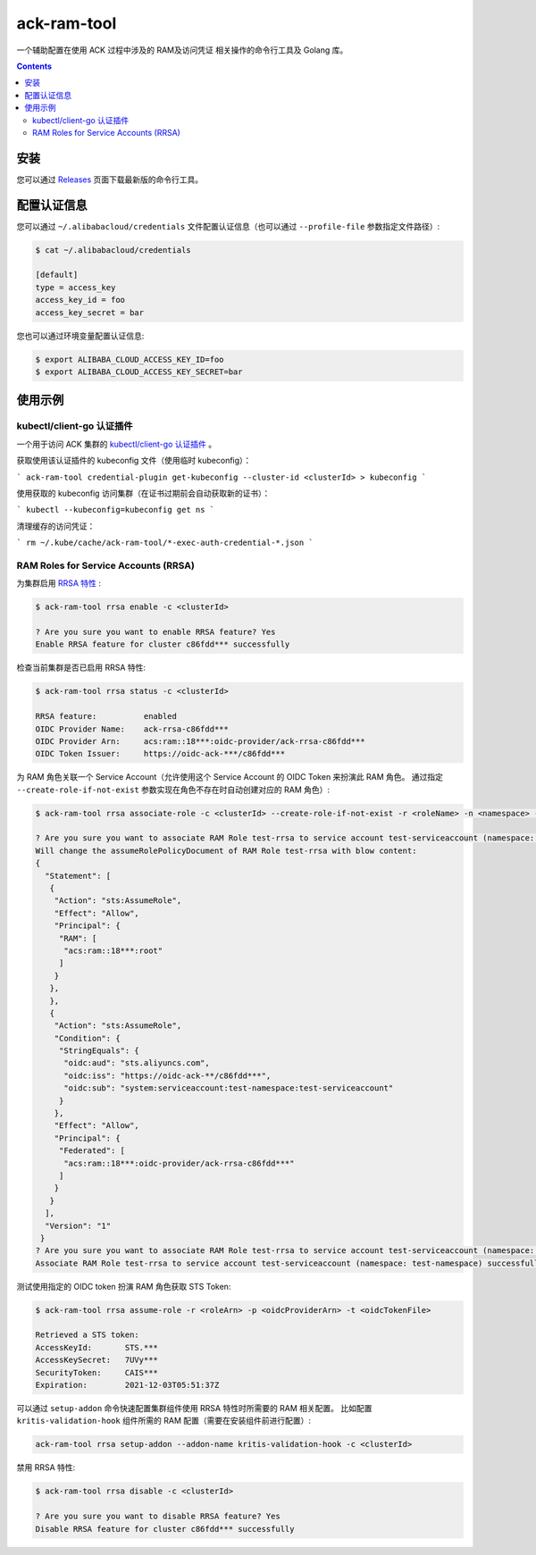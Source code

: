 ack-ram-tool
=============================

一个辅助配置在使用 ACK 过程中涉及的 RAM及访问凭证 相关操作的命令行工具及 Golang 库。

.. contents::

安装
-----

您可以通过 `Releases <https://github.com/AliyunContainerService/ack-ram-tool/releases>`__ 页面下载最新版的命令行工具。


配置认证信息
-----------

您可以通过 ``~/.alibabacloud/credentials`` 文件配置认证信息（也可以通过 ``--profile-file`` 参数指定文件路径）:

.. code-block:: shell

    $ cat ~/.alibabacloud/credentials

    [default]
    type = access_key
    access_key_id = foo
    access_key_secret = bar


您也可以通过环境变量配置认证信息:

.. code-block:: shell

    $ export ALIBABA_CLOUD_ACCESS_KEY_ID=foo
    $ export ALIBABA_CLOUD_ACCESS_KEY_SECRET=bar


使用示例
--------

kubectl/client-go 认证插件
++++++++++++++++++++++++++

一个用于访问 ACK 集群的 `kubectl/client-go 认证插件 <https://kubernetes.io/docs/reference/access-authn-authz/authentication/#client-go-credential-plugins>`__ 。

获取使用该认证插件的 kubeconfig 文件（使用临时 kubeconfig）：

```
ack-ram-tool credential-plugin get-kubeconfig --cluster-id <clusterId> > kubeconfig
```

使用获取的 kubeconfig 访问集群（在证书过期前会自动获取新的证书）：

```
kubectl --kubeconfig=kubeconfig get ns
```

清理缓存的访问凭证：

```
rm ~/.kube/cache/ack-ram-tool/*-exec-auth-credential-*.json
```


RAM Roles for Service Accounts (RRSA)
++++++++++++++++++++++++++++++++++++++++

为集群启用 `RRSA 特性 <https://www.alibabacloud.com/help/doc-detail/356611.html>`__ :

.. code-block:: shell

    $ ack-ram-tool rrsa enable -c <clusterId>

    ? Are you sure you want to enable RRSA feature? Yes
    Enable RRSA feature for cluster c86fdd*** successfully


检查当前集群是否已启用 RRSA 特性:

.. code-block:: shell

    $ ack-ram-tool rrsa status -c <clusterId>

    RRSA feature:          enabled
    OIDC Provider Name:    ack-rrsa-c86fdd***
    OIDC Provider Arn:     acs:ram::18***:oidc-provider/ack-rrsa-c86fdd***
    OIDC Token Issuer:     https://oidc-ack-***/c86fdd***


为 RAM 角色关联一个 Service Account（允许使用这个 Service Account 的 OIDC Token 来扮演此 RAM 角色。
通过指定 ``--create-role-if-not-exist`` 参数实现在角色不存在时自动创建对应的 RAM 角色）:

.. code-block:: shell

    $ ack-ram-tool rrsa associate-role -c <clusterId> --create-role-if-not-exist -r <roleName> -n <namespace> -s <serviceAccount>

    ? Are you sure you want to associate RAM Role test-rrsa to service account test-serviceaccount (namespace: test-namespace)? Yes
    Will change the assumeRolePolicyDocument of RAM Role test-rrsa with blow content:
    {
      "Statement": [
       {
        "Action": "sts:AssumeRole",
        "Effect": "Allow",
        "Principal": {
         "RAM": [
          "acs:ram::18***:root"
         ]
        }
       },
       },
       {
        "Action": "sts:AssumeRole",
        "Condition": {
         "StringEquals": {
          "oidc:aud": "sts.aliyuncs.com",
          "oidc:iss": "https://oidc-ack-**/c86fdd***",
          "oidc:sub": "system:serviceaccount:test-namespace:test-serviceaccount"
         }
        },
        "Effect": "Allow",
        "Principal": {
         "Federated": [
          "acs:ram::18***:oidc-provider/ack-rrsa-c86fdd***"
         ]
        }
       }
      ],
      "Version": "1"
     }
    ? Are you sure you want to associate RAM Role test-rrsa to service account test-serviceaccount (namespace: test-namespace)? Yes
    Associate RAM Role test-rrsa to service account test-serviceaccount (namespace: test-namespace) successfully


测试使用指定的 OIDC token 扮演 RAM 角色获取 STS Token:

.. code-block:: shell

    $ ack-ram-tool rrsa assume-role -r <roleArn> -p <oidcProviderArn> -t <oidcTokenFile>

    Retrieved a STS token:
    AccessKeyId:       STS.***
    AccessKeySecret:   7UVy***
    SecurityToken:     CAIS***
    Expiration:        2021-12-03T05:51:37Z


可以通过 ``setup-addon`` 命令快速配置集群组件使用 RRSA 特性时所需要的 RAM 相关配置。
比如配置 ``kritis-validation-hook`` 组件所需的 RAM 配置（需要在安装组件前进行配置）:

.. code-block:: shell

    ack-ram-tool rrsa setup-addon --addon-name kritis-validation-hook -c <clusterId>


禁用 RRSA 特性:

.. code-block:: shell

    $ ack-ram-tool rrsa disable -c <clusterId>

    ? Are you sure you want to disable RRSA feature? Yes
    Disable RRSA feature for cluster c86fdd*** successfully

